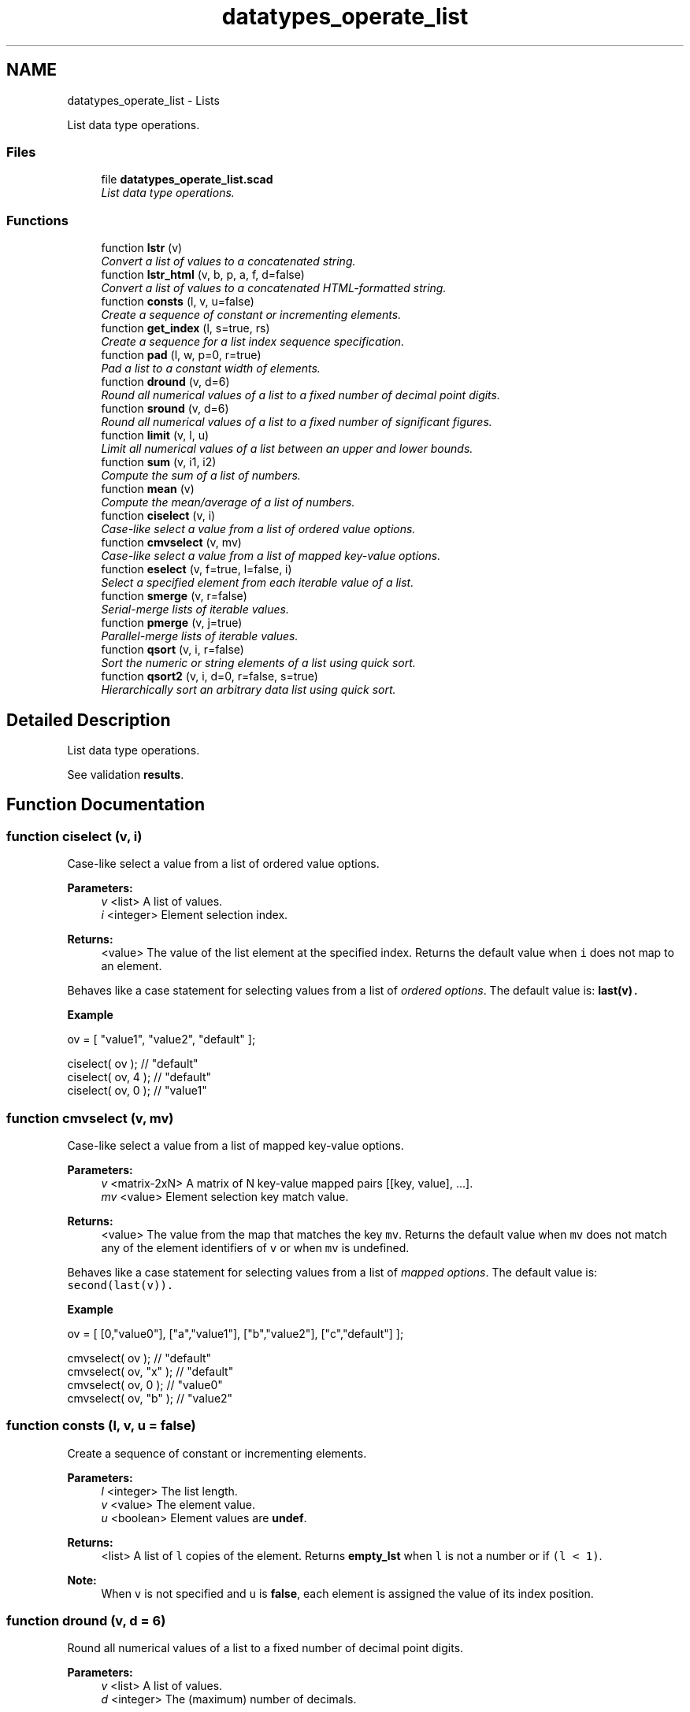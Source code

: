 .TH "datatypes_operate_list" 3 "Tue Apr 4 2017" "Version v0.6" "omdl" \" -*- nroff -*-
.ad l
.nh
.SH NAME
datatypes_operate_list \- Lists
.PP
List data type operations\&.  

.SS "Files"

.in +1c
.ti -1c
.RI "file \fBdatatypes_operate_list\&.scad\fP"
.br
.RI "\fIList data type operations\&. \fP"
.in -1c
.SS "Functions"

.in +1c
.ti -1c
.RI "function \fBlstr\fP (v)"
.br
.RI "\fIConvert a list of values to a concatenated string\&. \fP"
.ti -1c
.RI "function \fBlstr_html\fP (v, b, p, a, f, d=false)"
.br
.RI "\fIConvert a list of values to a concatenated HTML-formatted string\&. \fP"
.ti -1c
.RI "function \fBconsts\fP (l, v, u=false)"
.br
.RI "\fICreate a sequence of constant or incrementing elements\&. \fP"
.ti -1c
.RI "function \fBget_index\fP (l, s=true, rs)"
.br
.RI "\fICreate a sequence for a list index sequence specification\&. \fP"
.ti -1c
.RI "function \fBpad\fP (l, w, p=0, r=true)"
.br
.RI "\fIPad a list to a constant width of elements\&. \fP"
.ti -1c
.RI "function \fBdround\fP (v, d=6)"
.br
.RI "\fIRound all numerical values of a list to a fixed number of decimal point digits\&. \fP"
.ti -1c
.RI "function \fBsround\fP (v, d=6)"
.br
.RI "\fIRound all numerical values of a list to a fixed number of significant figures\&. \fP"
.ti -1c
.RI "function \fBlimit\fP (v, l, u)"
.br
.RI "\fILimit all numerical values of a list between an upper and lower bounds\&. \fP"
.ti -1c
.RI "function \fBsum\fP (v, i1, i2)"
.br
.RI "\fICompute the sum of a list of numbers\&. \fP"
.ti -1c
.RI "function \fBmean\fP (v)"
.br
.RI "\fICompute the mean/average of a list of numbers\&. \fP"
.ti -1c
.RI "function \fBciselect\fP (v, i)"
.br
.RI "\fICase-like select a value from a list of ordered value options\&. \fP"
.ti -1c
.RI "function \fBcmvselect\fP (v, mv)"
.br
.RI "\fICase-like select a value from a list of mapped key-value options\&. \fP"
.ti -1c
.RI "function \fBeselect\fP (v, f=true, l=false, i)"
.br
.RI "\fISelect a specified element from each iterable value of a list\&. \fP"
.ti -1c
.RI "function \fBsmerge\fP (v, r=false)"
.br
.RI "\fISerial-merge lists of iterable values\&. \fP"
.ti -1c
.RI "function \fBpmerge\fP (v, j=true)"
.br
.RI "\fIParallel-merge lists of iterable values\&. \fP"
.ti -1c
.RI "function \fBqsort\fP (v, i, r=false)"
.br
.RI "\fISort the numeric or string elements of a list using quick sort\&. \fP"
.ti -1c
.RI "function \fBqsort2\fP (v, i, d=0, r=false, s=true)"
.br
.RI "\fIHierarchically sort an arbitrary data list using quick sort\&. \fP"
.in -1c
.SH "Detailed Description"
.PP 
List data type operations\&. 

See validation \fBresults\fP\&. 
.SH "Function Documentation"
.PP 
.SS "function ciselect (v, i)"

.PP
Case-like select a value from a list of ordered value options\&. 
.PP
\fBParameters:\fP
.RS 4
\fIv\fP <list> A list of values\&. 
.br
\fIi\fP <integer> Element selection index\&.
.RE
.PP
\fBReturns:\fP
.RS 4
<value> The value of the list element at the specified index\&. Returns the default value when \fCi\fP does not map to an element\&.
.RE
.PP
Behaves like a case statement for selecting values from a list of \fIordered options\fP\&. The default value is: \fC\fBlast(v)\fP\fC\&.\fP\fP
.PP
\fC\fC \fBExample\fP 
.PP
.nf
ov = [ "value1", "value2", "default" ];

ciselect( ov );     // "default"
ciselect( ov, 4 );  // "default"
ciselect( ov, 0 );  // "value1"

.fi
.PP
 \fP\fP
.SS "function cmvselect (v, mv)"

.PP
Case-like select a value from a list of mapped key-value options\&. 
.PP
\fBParameters:\fP
.RS 4
\fIv\fP <matrix-2xN> A matrix of N key-value mapped pairs [[key, value], \&.\&.\&.]\&. 
.br
\fImv\fP <value> Element selection key match value\&.
.RE
.PP
\fBReturns:\fP
.RS 4
<value> The value from the map that matches the key \fCmv\fP\&. Returns the default value when \fCmv\fP does not match any of the element identifiers of \fCv\fP or when \fCmv\fP is undefined\&.
.RE
.PP
Behaves like a case statement for selecting values from a list of \fImapped options\fP\&. The default value is: \fCsecond(last(v))\fC\&.\fP\fP
.PP
\fC\fC \fBExample\fP 
.PP
.nf
ov = [ [0,"value0"], ["a","value1"], ["b","value2"], ["c","default"] ];

cmvselect( ov );      // "default"
cmvselect( ov, "x" ); // "default"
cmvselect( ov, 0 );   // "value0"
cmvselect( ov, "b" ); // "value2"

.fi
.PP
 \fP\fP
.SS "function consts (l, v, u = \fCfalse\fP)"

.PP
Create a sequence of constant or incrementing elements\&. 
.PP
\fBParameters:\fP
.RS 4
\fIl\fP <integer> The list length\&. 
.br
\fIv\fP <value> The element value\&. 
.br
\fIu\fP <boolean> Element values are \fBundef\fP\&.
.RE
.PP
\fBReturns:\fP
.RS 4
<list> A list of \fCl\fP copies of the element\&. Returns \fBempty_lst\fP when \fCl\fP is not a number or if \fC(l < 1)\fP\&.
.RE
.PP
\fBNote:\fP
.RS 4
When \fCv\fP is not specified and \fCu\fP is \fBfalse\fP, each element is assigned the value of its index position\&. 
.RE
.PP

.SS "function dround (v, d = \fC6\fP)"

.PP
Round all numerical values of a list to a fixed number of decimal point digits\&. 
.PP
\fBParameters:\fP
.RS 4
\fIv\fP <list> A list of values\&. 
.br
\fId\fP <integer> The (maximum) number of decimals\&.
.RE
.PP
\fBReturns:\fP
.RS 4
<list> The list with all numeric values truncated to \fCd\fP decimal digits and rounded-up if the following digit is 5 or greater\&. Non-numeric values are unchanged\&. 
.RE
.PP

.SS "function eselect (v, f = \fCtrue\fP, l = \fCfalse\fP, i)"

.PP
Select a specified element from each iterable value of a list\&. 
.PP
\fBParameters:\fP
.RS 4
\fIv\fP <list> A list of iterable values\&. 
.br
\fIf\fP <boolean> Select the first element\&. 
.br
\fIl\fP <boolean> Select the last element\&. 
.br
\fIi\fP <integer> Select a numeric element index position\&.
.RE
.PP
\fBReturns:\fP
.RS 4
<list> A list containing the selected element of each iterable value of \fCv\fP\&. Returns \fBempty_lst\fP when \fCv\fP is empty\&. Returns \fBundef\fP when \fCv\fP is not defined or is not iterable\&.
.RE
.PP
\fBNote:\fP
.RS 4
When more than one selection criteria is specified, the order of precedence is: \fCi\fP, \fCl\fP, \fCf\fP\&. 
.RE
.PP

.SS "function get_index (l, s = \fCtrue\fP, rs)"

.PP
Create a sequence for a list index sequence specification\&. 
.PP
\fBParameters:\fP
.RS 4
\fIl\fP <list> The list\&. 
.br
\fIs\fP <index> The index sequence \fBspecification\fP\&. 
.br
\fIrs\fP <integer> An optional seed for random sequences\&.
.RE
.PP
\fBReturns:\fP
.RS 4
<number-list> An index sequence based on the specification\&. Returns \fBempty_lst\fP for any \fCv\fP that does not fall into one of the specification forms\&.
.RE
.PP
See \fBIndex sequence\fP for argument specification and conventions\&. 
.SS "function limit (v, l, u)"

.PP
Limit all numerical values of a list between an upper and lower bounds\&. 
.PP
\fBParameters:\fP
.RS 4
\fIv\fP <list> A list of values\&. 
.br
\fIl\fP <number> The minimum value\&. 
.br
\fIu\fP <number> The maximum value\&.
.RE
.PP
\fBReturns:\fP
.RS 4
<list> The list with all numeric values limited to the range \fC[l : u]\fP\&. A value will be assigned \fCl\fP when it is less than \fCl\fP and \fCu\fP when it is greater than \fCu\fP\&. Non-numeric values are unchanged\&. 
.RE
.PP

.SS "function lstr (v)"

.PP
Convert a list of values to a concatenated string\&. 
.PP
\fBParameters:\fP
.RS 4
\fIv\fP <list> A list of values\&.
.RE
.PP
\fBReturns:\fP
.RS 4
<string> Constructed by converting each element of the list to a string and concatenating together\&. Returns \fBundef\fP when the list is not defined\&.
.RE
.PP
\fBExample\fP 
.PP
.nf
v1=["a", "b", "c", "d"];
v2=[1, 2, 3];

echo( lstr(concat(v1, v2)) );

.fi
.PP
.PP
\fBResult\fP 
.PP
.nf
ECHO: "abcd123"

.fi
.PP
 
.SS "function lstr_html (v, b, p, a, f, d = \fCfalse\fP)"

.PP
Convert a list of values to a concatenated HTML-formatted string\&. 
.PP
\fBParameters:\fP
.RS 4
\fIv\fP <list> A list of values\&.
.br
\fIb\fP <tag-list-list> A list of tag lists\&. \fIUnpaired\fP HTML \fCtag(s)\fP to add before the value\&. 
.br
\fIp\fP <tag-list-list> A list of tag lists\&. \fIPaired\fP HTML \fCtag(s)\fP to enclose the value\&. 
.br
\fIa\fP <tag-list-list> A list of tag lists\&. \fIUnpaired\fP HTML \fCtag(s)\fP to add after the value\&.
.br
\fIf\fP <attr-list-list> A list of tag attribute lists for \fCfs\fP, where \fCfs=['color','size','face']\fP is the font tag to enclose the value\&. Not all attributes are required, but the order is significant\&.
.br
\fId\fP <boolean> Debug\&. When \fBtrue\fP angle brackets are replaced with curly brackets to prevent console decoding\&.
.RE
.PP
\fBReturns:\fP
.RS 4
<string> Constructed by converting each element of the list to a string with specified HTML markup and concatenating\&. Returns \fBundef\fP when the list is not defined\&.
.RE
.PP
When there are fewer tag lists in \fCb\fP, \fCp\fP, \fCa\fP, or \fCf\fP, than there are value elements in \fCv\fP, the last specified tag list is used for all subsequent value elements\&.
.PP
For a list of the \fIpaired\fP and \fIunpaired\fP HTML tags supported by the console see: \fCHTML subset\fP\&.
.PP
\fBExample\fP 
.PP
.nf
echo( lstr_html(v="bold text", p="b", d=true) );
echo( lstr_html(v=[1,"x",3], f=[["red",6,"helvetica"],undef,["blue",10,"courier"]], d=true) );

v = ["result", "=", "mc", "2"];
b = ["hr", undef];
p = ["i", undef, ["b", "i"], ["b","sup"]];
a = concat(consts(3, u=true), "hr");
f = [undef, ["red"], undef, ["blue",4]];

echo( lstr_html(v=v, b=b, p=p, a=a, f=f, d=true) );

.fi
.PP
.PP
\fBResult\fP 
.PP
.nf
ECHO: "{b}bold text{/b}"
ECHO: "{font color="red" size="6" face="helvetica"}1{/font}x{font color="blue" size="10" face="courier"}3{/font}"
ECHO: "{hr}{i}result{/i}{font color="red"}={/font}{b}{i}mc{/i}{/b}{b}{sup}{font color="blue" size="4"}2{/font}{/sup}{/b}{hr}"

.fi
.PP
 
.SS "function mean (v)"

.PP
Compute the mean/average of a list of numbers\&. 
.PP
\fBParameters:\fP
.RS 4
\fIv\fP <number-list|range> A list of numerical values or a range\&.
.RE
.PP
\fBReturns:\fP
.RS 4
<number|number-list> The sum divided by the number of elements\&. Returns 0 when the list is empty\&. Returns \fBundef\fP when list non-numerical\&.
.RE
.PP
See \fCWikipedia\fP for more information\&. 
.SS "function pad (l, w, p = \fC0\fP, r = \fCtrue\fP)"

.PP
Pad a list to a constant width of elements\&. 
.PP
\fBParameters:\fP
.RS 4
\fIl\fP <list> The list\&. 
.br
\fIw\fP <integer> The padded width\&. 
.br
\fIp\fP <value> The padding value\&. 
.br
\fIr\fP <boolean> Use right padding (\fBfalse\fP for left)\&.
.RE
.PP
\fBReturns:\fP
.RS 4
<list> A list padded to \fCw\fP elements\&.
.RE
.PP
When the list has greater than \fCw\fP elements, the list is returned unchanged\&. The empty list, \fBempty_lst\fP, has zero elements\&. When \fCl\fP is a string, characters are counted as individual elements\&. Use function \fBlstr()\fP to join padded values back into a single string if desired\&. 
.SS "function pmerge (v, j = \fCtrue\fP)"

.PP
Parallel-merge lists of iterable values\&. 
.PP
\fBParameters:\fP
.RS 4
\fIv\fP <list> A list of iterable values\&. 
.br
\fIj\fP <boolean> Join each merge as a separate list\&.
.RE
.PP
\fBReturns:\fP
.RS 4
<list> A list containing the parallel-wise element concatenation of each iterable value in \fCv\fP\&. Returns \fBempty_lst\fP when any element value in \fCv\fP is empty\&. Returns \fBundef\fP when \fCv\fP is not defined or when any element value in \fCv\fP is not iterable\&.
.RE
.PP
\fBExample\fP 
.PP
.nf
v1=["a", "b", "c", "d"];
v2=[1, 2, 3];

echo( pmerge( [v1, v2], true ) );
echo( pmerge( [v1, v2], false ) );

.fi
.PP
.PP
\fBResult\fP 
.PP
.nf
ECHO: [["a", 1], ["b", 2], ["c", 3]]
ECHO: ["a", 1, "b", 2, "c", 3]

.fi
.PP
.PP
\fBNote:\fP
.RS 4
The resulting list length will be limited by the iterable value with the shortest length\&. 
.PP
A single string, although iterable, is treated as a merged unit\&. 
.RE
.PP

.SS "function qsort (v, i, r = \fCfalse\fP)"

.PP
Sort the numeric or string elements of a list using quick sort\&. 
.PP
\fBParameters:\fP
.RS 4
\fIv\fP <number-list|string-list> A list of values\&. 
.br
\fIi\fP <integer> The sort column index for iterable elements\&. 
.br
\fIr\fP <boolean> Reverse the sort order\&.
.RE
.PP
\fBReturns:\fP
.RS 4
<list> A list with elements sorted in ascending order\&. Returns \fBundef\fP when \fCv\fP is not defined or is not a list\&.
.RE
.PP
\fBWarning:\fP
.RS 4
This implementation relies on the comparison operators '<' and '>' which expect the operands to be either two scalar numbers or two strings\&. Therefore, this function will not correctly sort lists elements that are not numbers or strings\&. Elements with unknown order are placed at the end of the list\&.
.RE
.PP
See \fCWikipedia\fP for more information\&. 
.SS "function qsort2 (v, i, d = \fC0\fP, r = \fCfalse\fP, s = \fCtrue\fP)"

.PP
Hierarchically sort an arbitrary data list using quick sort\&. 
.PP
\fBParameters:\fP
.RS 4
\fIv\fP <data> A list of values\&. 
.br
\fIi\fP <integer> The sort column index for iterable elements\&. 
.br
\fId\fP <integer> The recursive sort depth\&. 
.br
\fIr\fP <boolean> Reverse the sort order\&. 
.br
\fIs\fP <boolean> Order ranges by their numerical sum\&.
.RE
.PP
\fBReturns:\fP
.RS 4
<list> With all elements sorted in ascending order\&. Returns \fBundef\fP when \fCv\fP is not defined or is not a list\&.
.RE
.PP
Elements are ordered using \fBcompare()\fP\&. See its documentation for a description of the parameter \fCs\fP\&. To recursively sort all elements, set \fCd\fP greater than, or equal to, the maximum level of hierarchy in \fCv\fP\&.
.PP
See \fCWikipedia\fP for more information\&. 
.SS "function smerge (v, r = \fCfalse\fP)"

.PP
Serial-merge lists of iterable values\&. 
.PP
\fBParameters:\fP
.RS 4
\fIv\fP <list> A list of iterable values\&. 
.br
\fIr\fP <boolean> Recursively merge elements that are iterable\&.
.RE
.PP
\fBReturns:\fP
.RS 4
<list> A list containing the serial-wise element concatenation of each element in \fCv\fP\&. Returns \fBempty_lst\fP when \fCv\fP is empty\&. Returns \fBundef\fP when \fCv\fP is not defined\&.
.RE
.PP
\fBNote:\fP
.RS 4
A single string, although iterable, is treated as a merged unit\&. 
.RE
.PP

.SS "function sround (v, d = \fC6\fP)"

.PP
Round all numerical values of a list to a fixed number of significant figures\&. 
.PP
\fBParameters:\fP
.RS 4
\fIv\fP <list> A list of values\&. 
.br
\fId\fP <integer> The (maximum) number of significant figures\&.
.RE
.PP
\fBReturns:\fP
.RS 4
<list> The list with all numeric values rounded-up to \fCd\fP significant figures\&. Non-numeric values are unchanged\&.
.RE
.PP
See \fCWikipedia\fP for more information\&. 
.SS "function sum (v, i1, i2)"

.PP
Compute the sum of a list of numbers\&. 
.PP
\fBParameters:\fP
.RS 4
\fIv\fP <number-list|range> A list of numerical values or a range\&. 
.br
\fIi1\fP <integer> The element index at which to begin summation (first when not specified)\&. 
.br
\fIi2\fP <integer> The element index at which to end summation (last when not specified)\&.
.RE
.PP
\fBReturns:\fP
.RS 4
<number|number-list> The sum over the index range\&. Returns 0 when \fCthe\fP list is empty\&. Returns \fBundef\fP when list non-numerical\&. 
.RE
.PP

.SH "Author"
.PP 
Generated automatically by Doxygen for omdl from the source code\&.
